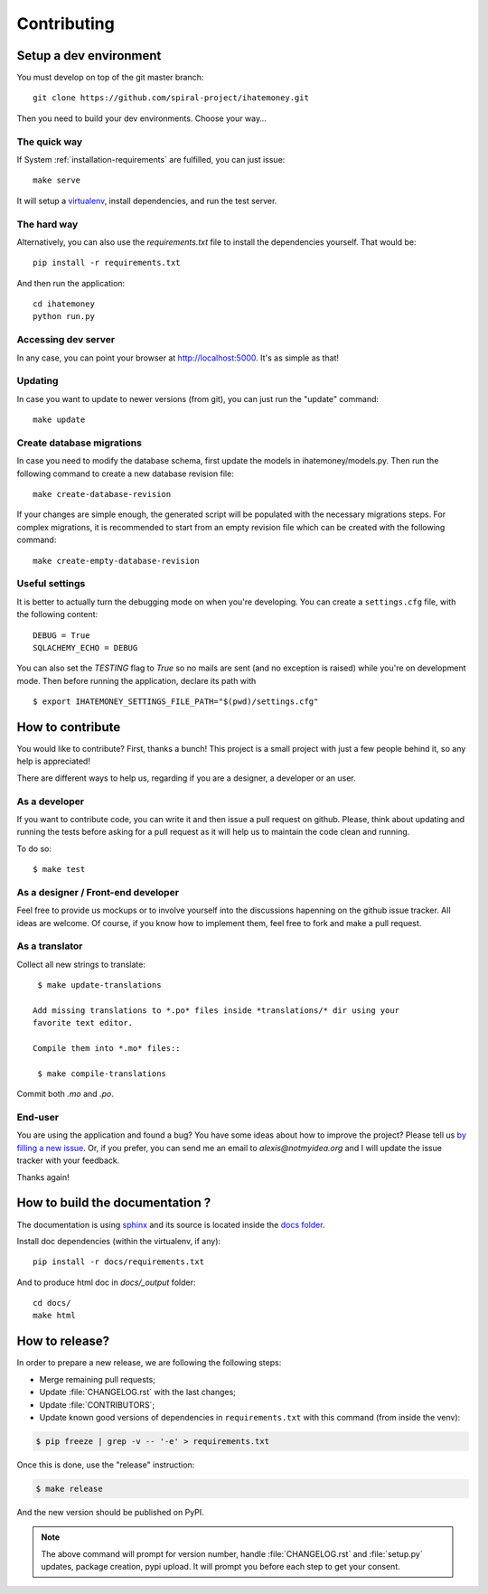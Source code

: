 Contributing
############

Setup a dev environment
=======================

You must develop on top of the git master branch::

  git clone https://github.com/spiral-project/ihatemoney.git

Then you need to build your dev environments. Choose your way…

The quick way
-------------

If System :ref:`installation-requirements` are fulfilled, you can just issue::

    make serve

It will setup a `virtualenv <https://pypi.python.org/pypi/virtualenv>`_,
install dependencies, and run the test server.

The hard way
------------

Alternatively, you can also use the `requirements.txt` file to install the
dependencies yourself. That would be::

     pip install -r requirements.txt

And then run the application::

    cd ihatemoney
    python run.py

Accessing dev server
--------------------

In any case, you can point your browser at `http://localhost:5000 <http://localhost:5000>`_.
It's as simple as that!

Updating
--------

In case you want to update to newer versions (from git), you can just run the "update" command::

  make update

Create database migrations
--------------------------

In case you need to modify the database schema, first update the models in ihatemoney/models.py.
Then run the following command to create a new database revision file::

  make create-database-revision

If your changes are simple enough, the generated script will be populated with
the necessary migrations steps.
For complex migrations, it is recommended to start from an empty revision file which can be created
with the following command::

  make create-empty-database-revision

Useful settings
----------------

It is better to actually turn the debugging mode on when you're developing.
You can create a ``settings.cfg`` file, with the following content::

    DEBUG = True
    SQLACHEMY_ECHO = DEBUG

You can also set the `TESTING` flag to `True` so no mails are sent
(and no exception is raised) while you're on development mode.
Then before running the application, declare its path with ::

    $ export IHATEMONEY_SETTINGS_FILE_PATH="$(pwd)/settings.cfg"

How to contribute
=================

You would like to contribute? First, thanks a bunch! This project is a small
project with just a few people behind it, so any help is appreciated!

There are different ways to help us, regarding if you are a designer,
a developer or an user.

As a developer
--------------

If you want to contribute code, you can write it and then issue a pull request on
github. Please, think about updating and running the tests before asking for
a pull request as it will help us to maintain the code clean and running.

To do so::

    $ make test

As a designer / Front-end developer
-----------------------------------

Feel free to provide us mockups or to involve yourself into the discussions
hapenning on the github issue tracker. All ideas are welcome. Of course, if you
know how to implement them, feel free to fork and make a pull request.

As a translator
---------------

Collect all new strings to translate::

  $ make update-translations

 Add missing translations to *.po* files inside *translations/* dir using your
 favorite text editor.

 Compile them into *.mo* files::

  $ make compile-translations

Commit both *.mo* and *.po*.

End-user
--------

You are using the application and found a bug? You have some ideas about how to
improve the project? Please tell us `by filling a new issue <https://github.com/spiral-project/ihatemoney/issues>`_.
Or, if you prefer, you can send me an email to `alexis@notmyidea.org` and I will
update the issue tracker with your feedback.

Thanks again!

How to build the documentation ?
=====================================

The documentation is using `sphinx <http://www.sphinx-doc.org/en/stable/>`_ and
its source is located inside the `docs folder
<https://github.com/spiral-project/ihatemoney/tree/master/docs>`_.

Install doc dependencies (within the virtualenv, if any)::

  pip install -r docs/requirements.txt

And to produce html doc in `docs/_output` folder::

   cd docs/
   make html

How to release?
===============

In order to prepare a new release, we are following the following steps:

- Merge remaining pull requests;
- Update :file:`CHANGELOG.rst` with the last changes;
- Update :file:`CONTRIBUTORS`;
- Update known good versions of dependencies in ``requirements.txt`` with this command (from inside the venv):

.. code-block:: bash

     $ pip freeze | grep -v -- '-e' > requirements.txt

Once this is done, use the "release" instruction:

.. code-block:: bash

     $ make release

And the new version should be published on PyPI.

.. note:: The above command will prompt for version number, handle
          :file:`CHANGELOG.rst` and :file:`setup.py` updates, package creation,
          pypi upload. It will prompt you before each step to get your consent.
